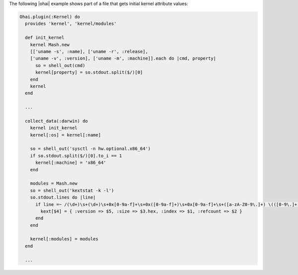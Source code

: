 .. The contents of this file are included in multiple topics.
.. This file should not be changed in a way that hinders its ability to appear in multiple documentation sets.


The following |ohai| example shows part of a file that gets initial kernel attribute values:

.. code-block:: ruby

   Ohai.plugin(:Kernel) do
     provides 'kernel', 'kernel/modules'
   
     def init_kernel
       kernel Mash.new
       [['uname -s', :name], ['uname -r', :release],
       ['uname -v', :version], ['uname -m', :machine]].each do |cmd, property|
         so = shell_out(cmd)
         kernel[property] = so.stdout.split($/)[0]
       end
       kernel
     end
     
     ...
   
     collect_data(:darwin) do
       kernel init_kernel
       kernel[:os] = kernel[:name]
   
       so = shell_out('sysctl -n hw.optional.x86_64')
       if so.stdout.split($/)[0].to_i == 1
         kernel[:machine] = 'x86_64'
       end
    
       modules = Mash.new
       so = shell_out('kextstat -k -l')
       so.stdout.lines do |line|
         if line =~ /(\d+)\s+(\d+)\s+0x[0-9a-f]+\s+0x([0-9a-f]+)\s+0x[0-9a-f]+\s+([a-zA-Z0-9\.]+) \(([0-9\.]+)\)/
           kext[$4] = { :version => $5, :size => $3.hex, :index => $1, :refcount => $2 }
         end
       end
    
       kernel[:modules] = modules
     end
    
     ...
